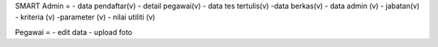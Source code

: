 SMART
Admin = 
- data pendaftar(v)
- detail pegawai(v)
- data tes tertulis(v)
-data berkas(v)
- data admin (v)
- jabatan(v)
- kriteria (v)
-parameter (v)
- nilai utiliti (v)


Pegawai =
- edit data
- upload foto
